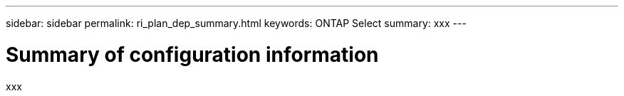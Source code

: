 ---
sidebar: sidebar
permalink: ri_plan_dep_summary.html
keywords: ONTAP Select
summary: xxx
---

= Summary of configuration information
:hardbreaks:
:nofooter:
:icons: font
:linkattrs:
:imagesdir: ./media/

[.lead]
xxx
